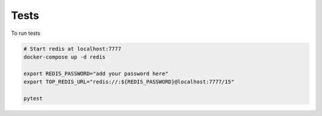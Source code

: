 Tests
=====

To run tests

.. code-block:: shell

    # Start redis at localhost:7777
    docker-compose up -d redis

    export REDIS_PASSWORD="add your password here"
    export TOP_REDIS_URL="redis://:${REDIS_PASSWORD}@localhost:7777/15"

    pytest